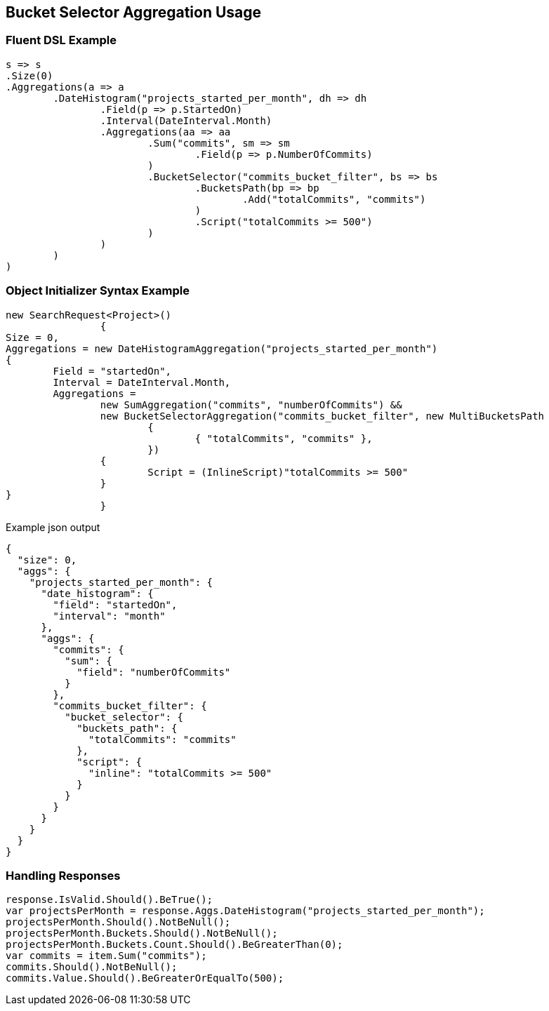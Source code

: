 :ref_current: https://www.elastic.co/guide/en/elasticsearch/reference/current

:github: https://github.com/elastic/elasticsearch-net

:imagesdir: ../../../images/

[[bucket-selector-aggregation-usage]]
== Bucket Selector Aggregation Usage

=== Fluent DSL Example

[source,csharp]
----
s => s
.Size(0)
.Aggregations(a => a
	.DateHistogram("projects_started_per_month", dh => dh
		.Field(p => p.StartedOn)
		.Interval(DateInterval.Month)
		.Aggregations(aa => aa
			.Sum("commits", sm => sm
				.Field(p => p.NumberOfCommits)
			)
			.BucketSelector("commits_bucket_filter", bs => bs
				.BucketsPath(bp => bp
					.Add("totalCommits", "commits")
				)
				.Script("totalCommits >= 500")
			)
		)
	)
)
----

=== Object Initializer Syntax Example

[source,csharp]
----
new SearchRequest<Project>()
		{
Size = 0,
Aggregations = new DateHistogramAggregation("projects_started_per_month")
{
	Field = "startedOn",
	Interval = DateInterval.Month,
	Aggregations = 
		new SumAggregation("commits", "numberOfCommits") &&
		new BucketSelectorAggregation("commits_bucket_filter", new MultiBucketsPath
			{
				{ "totalCommits", "commits" },
			})
		{
			Script = (InlineScript)"totalCommits >= 500"
		}
}
		}
----

[source,javascript]
.Example json output
----
{
  "size": 0,
  "aggs": {
    "projects_started_per_month": {
      "date_histogram": {
        "field": "startedOn",
        "interval": "month"
      },
      "aggs": {
        "commits": {
          "sum": {
            "field": "numberOfCommits"
          }
        },
        "commits_bucket_filter": {
          "bucket_selector": {
            "buckets_path": {
              "totalCommits": "commits"
            },
            "script": {
              "inline": "totalCommits >= 500"
            }
          }
        }
      }
    }
  }
}
----

=== Handling Responses

[source,csharp]
----
response.IsValid.Should().BeTrue();
var projectsPerMonth = response.Aggs.DateHistogram("projects_started_per_month");
projectsPerMonth.Should().NotBeNull();
projectsPerMonth.Buckets.Should().NotBeNull();
projectsPerMonth.Buckets.Count.Should().BeGreaterThan(0);
var commits = item.Sum("commits");
commits.Should().NotBeNull();
commits.Value.Should().BeGreaterOrEqualTo(500);
----

